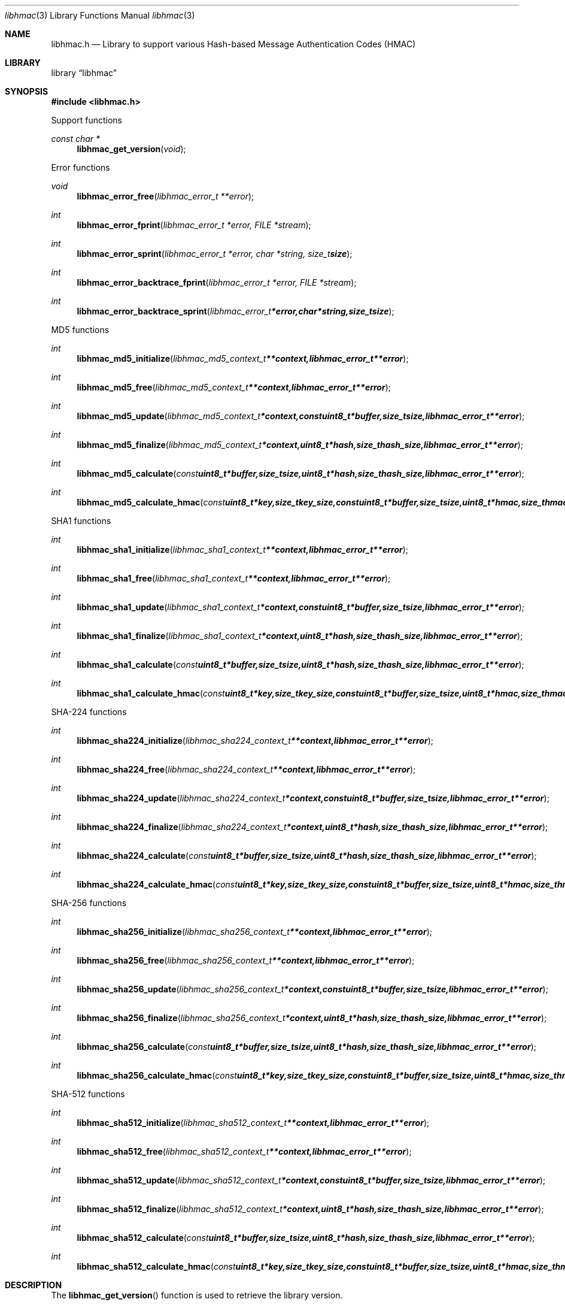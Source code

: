 .Dd January 17, 2017
.Dt libhmac 3
.Os libhmac
.Sh NAME
.Nm libhmac.h
.Nd Library to support various Hash-based Message Authentication Codes (HMAC)
.Sh LIBRARY
.Lb libhmac
.Sh SYNOPSIS
.In libhmac.h
.Pp
Support functions
.Ft const char *
.Fn libhmac_get_version "void"
.Pp
Error functions
.Ft void
.Fn libhmac_error_free "libhmac_error_t **error"
.Ft int
.Fn libhmac_error_fprint "libhmac_error_t *error, FILE *stream"
.Ft int
.Fn libhmac_error_sprint "libhmac_error_t *error, char *string, size_t size"
.Ft int
.Fn libhmac_error_backtrace_fprint "libhmac_error_t *error, FILE *stream"
.Ft int
.Fn libhmac_error_backtrace_sprint "libhmac_error_t *error, char *string, size_t size"
.Pp
MD5 functions
.Ft int
.Fn libhmac_md5_initialize "libhmac_md5_context_t **context, libhmac_error_t **error"
.Ft int
.Fn libhmac_md5_free "libhmac_md5_context_t **context, libhmac_error_t **error"
.Ft int
.Fn libhmac_md5_update "libhmac_md5_context_t *context, const uint8_t *buffer, size_t size, libhmac_error_t **error"
.Ft int
.Fn libhmac_md5_finalize "libhmac_md5_context_t *context, uint8_t *hash, size_t hash_size, libhmac_error_t **error"
.Ft int
.Fn libhmac_md5_calculate "const uint8_t *buffer, size_t size, uint8_t *hash, size_t hash_size, libhmac_error_t **error"
.Ft int
.Fn libhmac_md5_calculate_hmac "const uint8_t *key, size_t key_size, const uint8_t *buffer, size_t size, uint8_t *hmac, size_t hmac_size, libhmac_error_t **error"
.Pp
SHA1 functions
.Ft int
.Fn libhmac_sha1_initialize "libhmac_sha1_context_t **context, libhmac_error_t **error"
.Ft int
.Fn libhmac_sha1_free "libhmac_sha1_context_t **context, libhmac_error_t **error"
.Ft int
.Fn libhmac_sha1_update "libhmac_sha1_context_t *context, const uint8_t *buffer, size_t size, libhmac_error_t **error"
.Ft int
.Fn libhmac_sha1_finalize "libhmac_sha1_context_t *context, uint8_t *hash, size_t hash_size, libhmac_error_t **error"
.Ft int
.Fn libhmac_sha1_calculate "const uint8_t *buffer, size_t size, uint8_t *hash, size_t hash_size, libhmac_error_t **error"
.Ft int
.Fn libhmac_sha1_calculate_hmac "const uint8_t *key, size_t key_size, const uint8_t *buffer, size_t size, uint8_t *hmac, size_t hmac_size, libhmac_error_t **error"
.Pp
SHA-224 functions
.Ft int
.Fn libhmac_sha224_initialize "libhmac_sha224_context_t **context, libhmac_error_t **error"
.Ft int
.Fn libhmac_sha224_free "libhmac_sha224_context_t **context, libhmac_error_t **error"
.Ft int
.Fn libhmac_sha224_update "libhmac_sha224_context_t *context, const uint8_t *buffer, size_t size, libhmac_error_t **error"
.Ft int
.Fn libhmac_sha224_finalize "libhmac_sha224_context_t *context, uint8_t *hash, size_t hash_size, libhmac_error_t **error"
.Ft int
.Fn libhmac_sha224_calculate "const uint8_t *buffer, size_t size, uint8_t *hash, size_t hash_size, libhmac_error_t **error"
.Ft int
.Fn libhmac_sha224_calculate_hmac "const uint8_t *key, size_t key_size, const uint8_t *buffer, size_t size, uint8_t *hmac, size_t hmac_size, libhmac_error_t **error"
.Pp
SHA-256 functions
.Ft int
.Fn libhmac_sha256_initialize "libhmac_sha256_context_t **context, libhmac_error_t **error"
.Ft int
.Fn libhmac_sha256_free "libhmac_sha256_context_t **context, libhmac_error_t **error"
.Ft int
.Fn libhmac_sha256_update "libhmac_sha256_context_t *context, const uint8_t *buffer, size_t size, libhmac_error_t **error"
.Ft int
.Fn libhmac_sha256_finalize "libhmac_sha256_context_t *context, uint8_t *hash, size_t hash_size, libhmac_error_t **error"
.Ft int
.Fn libhmac_sha256_calculate "const uint8_t *buffer, size_t size, uint8_t *hash, size_t hash_size, libhmac_error_t **error"
.Ft int
.Fn libhmac_sha256_calculate_hmac "const uint8_t *key, size_t key_size, const uint8_t *buffer, size_t size, uint8_t *hmac, size_t hmac_size, libhmac_error_t **error"
.Pp
SHA-512 functions
.Ft int
.Fn libhmac_sha512_initialize "libhmac_sha512_context_t **context, libhmac_error_t **error"
.Ft int
.Fn libhmac_sha512_free "libhmac_sha512_context_t **context, libhmac_error_t **error"
.Ft int
.Fn libhmac_sha512_update "libhmac_sha512_context_t *context, const uint8_t *buffer, size_t size, libhmac_error_t **error"
.Ft int
.Fn libhmac_sha512_finalize "libhmac_sha512_context_t *context, uint8_t *hash, size_t hash_size, libhmac_error_t **error"
.Ft int
.Fn libhmac_sha512_calculate "const uint8_t *buffer, size_t size, uint8_t *hash, size_t hash_size, libhmac_error_t **error"
.Ft int
.Fn libhmac_sha512_calculate_hmac "const uint8_t *key, size_t key_size, const uint8_t *buffer, size_t size, uint8_t *hmac, size_t hmac_size, libhmac_error_t **error"
.Sh DESCRIPTION
The
.Fn libhmac_get_version
function is used to retrieve the library version.
.Sh RETURN VALUES
Most of the functions return NULL or \-1 on error, dependent on the return type.
For the actual return values see "libhmac.h".
.Sh ENVIRONMENT
None
.Sh FILES
None
.Sh BUGS
Please report bugs of any kind on the project issue tracker: https://github.com/libyal/libhmac/issues
.Sh AUTHOR
These man pages are generated from "libhmac.h".
.Sh COPYRIGHT
Copyright (C) 2011-2018, Joachim Metz <joachim.metz@gmail.com>.

This is free software; see the source for copying conditions.
There is NO warranty; not even for MERCHANTABILITY or FITNESS FOR A PARTICULAR PURPOSE.
.Sh SEE ALSO
the libhmac.h include file

